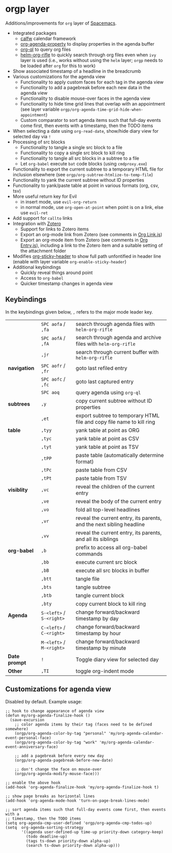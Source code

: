 * orgp layer
Additions/improvements for ~org~ layer of [[http:spacemacs.org][Spacemacs]].
- Integrated packages
  - [[https://github.com/kiwanami/emacs-calfw][calfw]] calendar framework
  - [[https://github.com/Malabarba/org-agenda-property][org-agenda-property]] to display properties in the agenda buffer
  - [[https://github.com/alphapapa/org-ql][org-ql]] to query org files
  - [[https://github.com/alphapapa/helm-org-rifle][helm-org-rifle]] to quickly search through org files even when ~ivy~ layer is
    used (i.e., works without using the ~helm~ layer; ~orgp~ needs to be loaded
    after ~org~ for this to work)
- Show associated timestamp of a headline in the breadcrumb
- Various customizations for the agenda view
  - Functionality to apply custom faces for each tag in the agenda view
  - Functionality to add a pagebreak before each new data in the agenda view
  - Functionality to disable mouse-over faces in the agenda view
  - Functionality to hide time grid lines that overlap with an appointment (see
    layer variable =orgp/org-agenda-time-grid-hide-when-appointment=)
  - Custom comparator to sort agenda items such that full-day events come first,
    then events with a timestamp, then the TODO items
- When selecting a date using =org-read-date=, show/hide diary view for
  selected day via =!=
- Processing of src blocks
  - Functionality to tangle a single src block to a file
  - Functionality to copy a single src block to kill ring
  - Functionality to tangle all src blocks in a subtree to a file
  - Let ~org-babel~ execute =bat= code blocks (using =cmdproxy.exe=)
- Functionality to export the current subtree to a temporary HTML file for
  inclusion elsewhere (see =orgp/org-subtree-htmlize-to-temp-file=)
- Functionality to yank the current subtree without ID properties
- Functionality to yank/paste table at point in various formats (org, csv, tsv)
- More useful return key for Evil
  - in insert mode, use =evil-org-return=
  - in normal mode, use =org-open-at-point= when point is on a link, else use
    =evil-ret=
- Add support for ~callto~ links
- Integration with [[https://www.zotero.org/][Zotero]]
  - Support for links to Zotero items
  - Export an org-mode link from Zotero (see comments in [[file:local/Org%20Link.js][Org Link.js]])
  - Export an org-mode item from Zotero (see comments in [[file:local/Org%20Entry.js][Org Entry.js]]),
    including a link to the Zotero item and a suitable setting of the
    attachment folder
- Modifies [[https://github.com/alphapapa/org-sticky-header][org-sticky-header]] to show full path unfontified in header line
  (enable with layer variable =org-enable-sticky-header=)
- Additional keybindings
  - Quickly reveal things around point
  - Access to ~org-babel~
  - Quicker timestamp changes in agenda view
** Keybindings
In the keybindings given below, =,= refers to the major mode leader key.
|               | =SPC aofa= / =,fa=       | search through agenda files with ~helm-org-rifle~                     |
|               | =SPC aofA= / =,fA=       | search through agenda and archive files with ~helm-org-rifle~         |
|               | =,jr=                    | search through current buffer with ~helm-org-rifle~                   |
| *navigation*  | =SPC aofr= / =,fr=       | goto last refiled entry                                               |
|               | =SPC aofc= / =,fc=       | goto last captured entry                                              |
|               | =SPC aoq=                | query agenda using ~org-ql~                                           |
| *subtrees*    | =,y=                     | copy current subtree without ID properties                            |
|               | =,et=                    | export subtree to temporary HTML file and copy file name to kill ring |
| *table*       | =,tyy=                   | yank table at point as ORG                                            |
|               | =,tyc=                   | yank table at point as CSV                                            |
|               | =,tyt=                   | yank table at point as TSV                                            |
|               | =,tPP=                   | paste table (automatically determine format)                          |
|               | =,tPc=                   | paste table from CSV                                                  |
|               | =,tPt=                   | paste table from TSV                                                  |
| *visiblity*   | =,vc=                    | reveal the children of the current entry                              |
|               | =,ve=                    | reveal the body of the current entry                                  |
|               | =,vo=                    | fold all top-level headlines                                          |
|               | =,vr=                    | reveal the current entry, its parents, and the next sibling headline  |
|               | =,vv=                    | reveal the current entry, its parents, and all its siblings           |
| *org-babel*   | =,b=                     | prefix to access all org-babel commands                               |
|               | =,bb=                    | execute current src block                                             |
|               | =,bB=                    | execute all src blocks in buffer                                      |
|               | =,btt=                   | tangle file                                                           |
|               | =,bts=                   | tangle subtree                                                        |
|               | =,btb=                   | tangle current block                                                  |
|               | =,bty=                   | copy current block to kill ring                                       |
| *Agenda*      | =S-<left>= / =S-<right>= | change forward/backward timestamp by day                              |
|               | =C-<left>= / =C-<right>= | change forward/backward timestamp by hour                             |
|               | =M-<left>= / =M-<right>= | change forward/backward timestamp by minute                           |
| *Date prompt* | =!=                      | Toggle diary view for selected day                                    |
| *Other*       | =,TI=                    | toggle org-indent mode                                                |

** Customizations for agenda view
Disabled by default. Example usage:
#+BEGIN_SRC elisp
;; hook to change appearance of agenda view
(defun my/org-agenda-finalize-hook ()
  (save-excursion
    ;; color agenda items by their tag (faces need to be defined somewhere)
    (orgp/org-agenda-color-by-tag "personal" 'my/org-agenda-calendar-event-personal-face)
    (orgp/org-agenda-color-by-tag "work" 'my/org-agenda-calendar-event-anniversary-face)

    ;; add a pagebreak before every new day
    (orgp/org-agenda-pagebreak-before-new-date)

    ;; don't change the face on mouse-over
    (orgp/org-agenda-modify-mouse-face)))

;; enable the above hook
(add-hook 'org-agenda-finalize-hook 'my/org-agenda-finalize-hook t)

;; show page breaks as horizontal lines
(add-hook 'org-agenda-mode-hook 'turn-on-page-break-lines-mode)

;; sort agenda items such that full-day events come first, then events with a
;; timestamp, then the TODO items
(setq org-agenda-cmp-user-defined 'orgp/org-agenda-cmp-todos-up)
(setq  org-agenda-sorting-strategy
       '((agenda user-defined-up time-up priority-down category-keep)
         (todo deadline-up)
         (tags ts-down priority-down alpha-up)
         (search ts-down priority-down alpha-up)))
#+END_SRC
